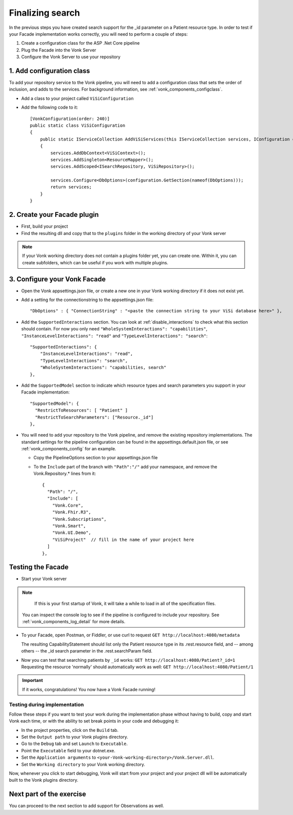Finalizing search
=================

In the previous steps you have created search support for the _id parameter on a Patient resource type.
In order to test if your Facade implementation works correctly, you will need to perform a couple of steps:

#. Create a configuration class for the ASP .Net Core pipeline
#. Plug the Facade into the Vonk Server
#. Configure the Vonk Server to use your repository

1. Add configuration class
--------------------------

To add your repository service to the Vonk pipeline, you will need to add a configuration class that sets
the order of inclusion, and adds to the services. For background information, see :ref:`vonk_components_configclass`.

* Add a class to your project called ``ViSiConfiguration``
* Add the following code to it::

    [VonkConfiguration(order: 240)]
    public static class ViSiConfiguration
    {
        public static IServiceCollection AddViSiServices(this IServiceCollection services, IConfiguration configuration)
        {
            services.AddDbContext<ViSiContext>();
            services.AddSingleton<ResourceMapper>();
            services.AddScoped<ISearchRepository, ViSiRepository>();

            services.Configure<DbOptions>(configuration.GetSection(nameof(DbOptions)));
            return services;
        }
    }

2. Create your Facade plugin
----------------------------

* First, build your project
* Find the resulting dll and copy that to the ``plugins`` folder in the working directory of your Vonk server

.. note::
  If your Vonk working directory does not contain a plugins folder yet, you can create one. Within it, you can
  create subfolders, which can be useful if you work with multiple plugins.

.. _configure_facade:

3. Configure your Vonk Facade
-----------------------------

* Open the Vonk appsettings.json file, or create a new one in your Vonk working directory if it does not
  exist yet.
* Add a setting for the connectionstring to the appsettings.json file::

      "DbOptions" : { "ConnectionString" : "<paste the connection string to your ViSi database here>" },

* Add the ``SupportedInteractions`` section. You can look at :ref:`disable_interactions` to check what this section should contain.
  For now you only need ``"WholeSystemInteractions": "capabilities"``, ``"InstanceLevelInteractions": "read"`` and
  ``"TypeLevelInteractions": "search"``:
  ::

    "SupportedInteractions": {
        "InstanceLevelInteractions": "read",
        "TypeLevelInteractions": "search",
        "WholeSystemInteractions": "capabilities, search"
    },

* Add the ``SupportedModel`` section to indicate which resource types and search parameters you support in your Facade
  implementation::

    "SupportedModel": {
      "RestrictToResources": [ "Patient" ]
      "RestrictToSearchParameters": ["Resource._id"]
    },

* You will need to add your repository to the Vonk pipeline, and remove the existing repository implementations.
  The standard settings for the pipeline configuration can be found in the appsettings.default.json file, or see
  :ref:`vonk_components_config` for an example.

  * Copy the PipelineOptions section to your appsettings.json file
  * To the ``Include`` part of the branch with ``"Path":"/"`` add your namespace, and remove the Vonk.Repository.* lines from it:

    ::

      {
        "Path": "/",
        "Include": [
          "Vonk.Core",
          "Vonk.Fhir.R3",
          "Vonk.Subscriptions",
          "Vonk.Smart",
          "Vonk.UI.Demo",
          "ViSiProject"  // fill in the name of your project here
        ]
      },

Testing the Facade
------------------

* Start your Vonk server

.. note::
   If this is your first startup of Vonk, it will take a while to load in all of the specification files.

  You can inspect the console log to see if the pipeline is configured to include your repository.
  See :ref:`vonk_components_log_detail` for more details.

* To your Facade, open Postman, or Fiddler, or use curl to request ``GET http://localhost:4080/metadata``

  The resulting CapabilityStatement should list only the Patient resource type in its .rest.resource field,
  and -- among others -- the _id search parameter in the .rest.searchParam field.

* Now you can test that searching patients by ``_id`` works: ``GET http://localhost:4080/Patient?_id=1``
  Requesting the resource 'normally' should automatically work as well: ``GET http://localhost:4080/Patient/1``

.. important::
   If it works, congratulations! You now have a Vonk Facade running!

Testing during implementation
^^^^^^^^^^^^^^^^^^^^^^^^^^^^^

Follow these steps if you want to test your work during the implementation phase without having to build, copy and start Vonk each time,
or with the ability to set break points in your code and debugging it:

* In the project properties, click on the ``Build`` tab.
* Set the ``Output path`` to your Vonk plugins directory.
* Go to the ``Debug`` tab and set ``Launch`` to ``Executable``.
* Point the ``Executable`` field to your dotnet.exe.
* Set the ``Application arguments`` to ``<your-Vonk-working-directory>/Vonk.Server.dll``.
* Set the ``Working directory`` to your Vonk working directory.

Now, whenever you click to start debugging, Vonk will start from your project and your project dll will be automatically
built to the Vonk plugins directory.

Next part of the exercise
-------------------------
You can proceed to the next section to add support for Observations as well.
